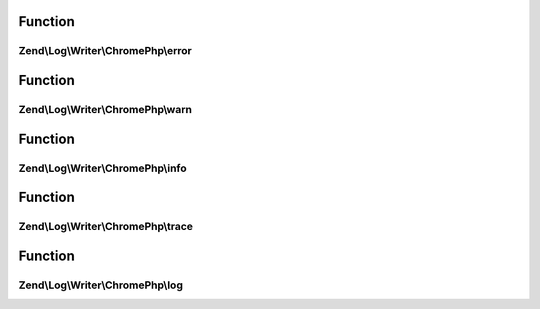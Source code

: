 .. Log/Writer/ChromePhp/ChromePhpInterface.php generated using docpx on 01/30/13 03:02pm


Function
********

Zend\\Log\\Writer\\ChromePhp\\error
===================================

.. function:: Zend\Log\Writer\ChromePhp\error()


    Log an error message

    :param string: 



Function
********

Zend\\Log\\Writer\\ChromePhp\\warn
==================================

.. function:: Zend\Log\Writer\ChromePhp\warn()


    Log a warning

    :param string: 



Function
********

Zend\\Log\\Writer\\ChromePhp\\info
==================================

.. function:: Zend\Log\Writer\ChromePhp\info()


    Log informational message

    :param string: 



Function
********

Zend\\Log\\Writer\\ChromePhp\\trace
===================================

.. function:: Zend\Log\Writer\ChromePhp\trace()


    Log a trace

    :param string: 



Function
********

Zend\\Log\\Writer\\ChromePhp\\log
=================================

.. function:: Zend\Log\Writer\ChromePhp\log()


    Log a message

    :param string: 



